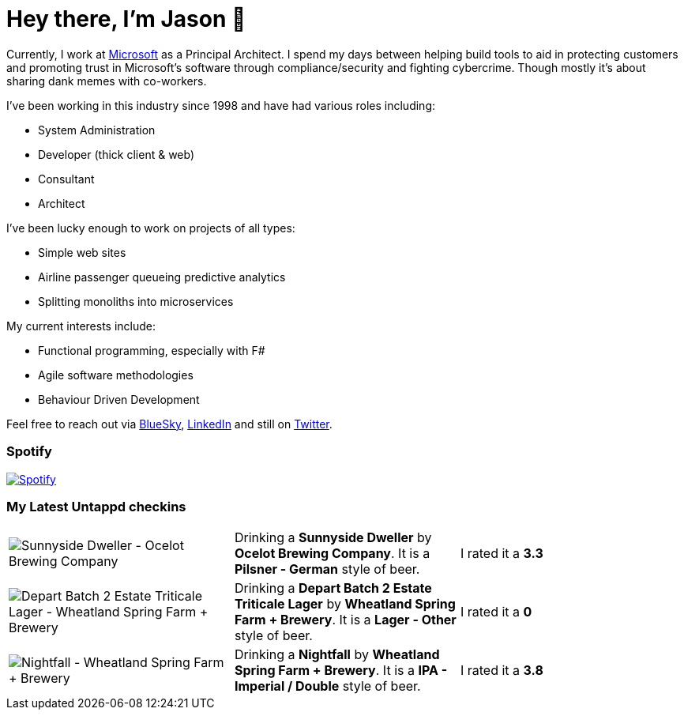 ﻿# Hey there, I'm Jason 👋

Currently, I work at https://microsoft.com[Microsoft] as a Principal Architect. I spend my days between helping build tools to aid in protecting customers and promoting trust in Microsoft's software through compliance/security and fighting cybercrime. Though mostly it's about sharing dank memes with co-workers. 

I've been working in this industry since 1998 and have had various roles including:

- System Administration
- Developer (thick client & web)
- Consultant
- Architect

I've been lucky enough to work on projects of all types:

- Simple web sites
- Airline passenger queueing predictive analytics
- Splitting monoliths into microservices

My current interests include:

- Functional programming, especially with F#
- Agile software methodologies
- Behaviour Driven Development

Feel free to reach out via https://bsky.app/profile/jtucker.bsky.social[BlueSky], https://www.linkedin.com/in/jatucke/[LinkedIn] and still on https://twitter.com/jtucker[Twitter]. 

### Spotify

image:https://spotify-github-profile.kittinanx.com/api/view?uid=soulposition&cover_image=true&theme=compact&show_offline=false&background_color=121212&interchange=false["Spotify",link="https://open.spotify.com/user/soulposition"]

### My Latest Untappd checkins

|====
// untappd beer
| image:https://images.untp.beer/crop?width=200&height=200&stripmeta=true&url=https://untappd.s3.amazonaws.com/photos/2025_03_08/174e71b01dcf09243446d6e49003a1bd_c_1461583976_raw.jpg[Sunnyside Dweller - Ocelot Brewing Company] | Drinking a *Sunnyside Dweller* by *Ocelot Brewing Company*. It is a *Pilsner - German* style of beer. | I rated it a *3.3*
| image:https://via.placeholder.com/200?text=Missing+Beer+Image[Depart Batch 2 Estate Triticale Lager - Wheatland Spring Farm + Brewery] | Drinking a *Depart Batch 2 Estate Triticale Lager* by *Wheatland Spring Farm + Brewery*. It is a *Lager - Other* style of beer. | I rated it a *0*
| image:https://images.untp.beer/crop?width=200&height=200&stripmeta=true&url=https://untappd.s3.amazonaws.com/photos/2025_03_01/59b79a1d725d0ea351d705acf820010e_c_1460257644_raw.jpg[Nightfall - Wheatland Spring Farm + Brewery] | Drinking a *Nightfall* by *Wheatland Spring Farm + Brewery*. It is a *IPA - Imperial / Double* style of beer. | I rated it a *3.8*
// untappd end
